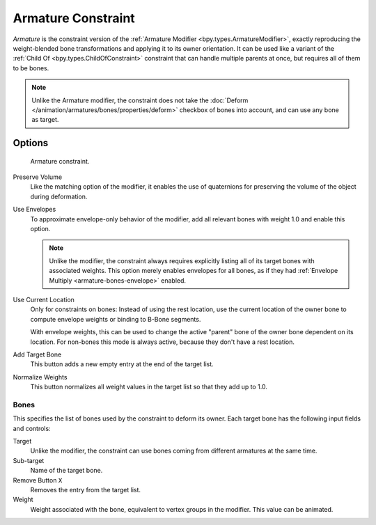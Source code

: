 
.. _bpy.types.ArmatureConstraint:

*******************
Armature Constraint
*******************

*Armature* is the constraint version of the :ref:`Armature Modifier <bpy.types.ArmatureModifier>`,
exactly reproducing the weight-blended bone transformations and applying it to its owner orientation.
It can be used like a variant of the :ref:`Child Of <bpy.types.ChildOfConstraint>` constraint
that can handle multiple parents at once, but requires all of them to be bones.

.. note::

   Unlike the Armature modifier, the constraint does not take
   the :doc:`Deform </animation/armatures/bones/properties/deform>` checkbox
   of bones into account, and can use any bone as target.


Options
=======

.. figure:: /images/animation_constraints_relationship_armature_panel.png

   Armature constraint.

Preserve Volume
   Like the matching option of the modifier, it enables the use of quaternions
   for preserving the volume of the object during deformation.

Use Envelopes
   To approximate envelope-only behavior of the modifier,
   add all relevant bones with weight 1.0 and enable this option.

   .. note::

      Unlike the modifier, the constraint always requires explicitly listing all
      of its target bones with associated weights. This option merely enables
      envelopes for all bones, as if they had :ref:`Envelope Multiply <armature-bones-envelope>` enabled.

Use Current Location
   Only for constraints on bones: Instead of using the rest location,
   use the current location of the owner bone to compute envelope weights or
   binding to B-Bone segments.

   With envelope weights, this can be used to change the active "parent" bone
   of the owner bone dependent on its location. For non-bones this mode is always active,
   because they don't have a rest location.

Add Target Bone
   This button adds a new empty entry at the end of the target list.

Normalize Weights
   This button normalizes all weight values in the target list so that they add up to 1.0.


Bones
-----

This specifies the list of bones used by the constraint to deform its owner.
Each target bone has the following input fields and controls:

Target
   Unlike the modifier, the constraint can use bones coming from
   different armatures at the same time.

Sub-target
   Name of the target bone.

Remove Button ``X``
   Removes the entry from the target list.

Weight
   Weight associated with the bone, equivalent to vertex groups in the modifier.
   This value can be animated.
